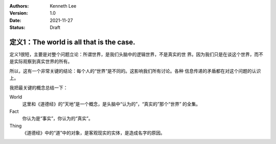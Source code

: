 .. Kenneth Lee 版权所有 2021

:Authors: Kenneth Lee
:Version: 1.0
:Date: 2021-11-27
:Status: Draft

定义1：The world is all that is the case.
*****************************************

定义1很短，主要是对整个问题立论：所谓世界，是我们头脑中的逻辑世界，不是真实的世
界。因为我们只是在谈这个世界，而不是实际观察到真实世界的所有。

所以，这有一个非常关键的结论：每个人的“世界”是不同的。这影响我们所有讨论。各种
信息传递的矛盾都在对这个问题的认识上。

我把最关键的概念总结一下：

World
        这里和《道德经》的“天地”是一个概念，是头脑中“认为的”，“真实的”那个“世界”
        的全集。

Fact
        你认为是“事实”，你认为的“真实”。

Thing
        《道德经》中的“道”中的对象，是客观现实的实体，是造成名字的原因。
